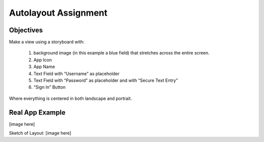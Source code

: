 Autolayout Assignment
=====================

Objectives
----------

Make a view using a storyboard with:

   #. background image (in this example a blue field) that stretches across the entire screen.
   #. App Icon
   #. App Name
   #. Text Field with “Username” as placeholder
   #. Text Field with “Password” as placeholder and with “Secure Text Entry”
   #. “Sign In” Button

Where everything is centered in both landscape and portrait.

Real App Example
----------------
[image here]

Sketch of Layout:
[image here]
